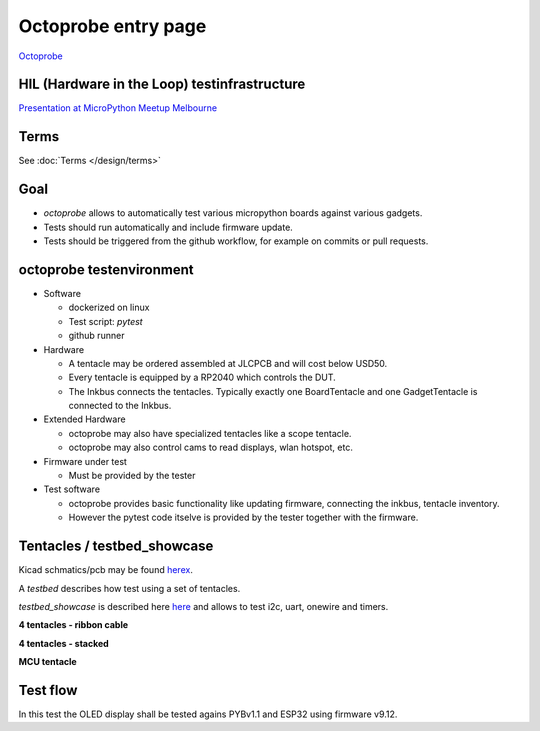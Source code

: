 Octoprobe entry page
====================



`Octoprobe`_

.. _Octoprobe: https://raw.githubusercontent.com/hmaerki/experiment_microoctopus/main/branding/octoprobe/octoprobe_logo_v3_inkscape.png

HIL (Hardware in the Loop) testinfrastructure
---------------------------------------------

`Presentation at MicroPython Meetup Melbourne <README_images/2024-07-27_melbourne_micropython_meetup.pdf>`_


Terms
-----

See :doc:`Terms </design/terms>`

Goal
----

* `octoprobe` allows to automatically test various micropython boards against various gadgets.
* Tests should run automatically and include firmware update.
* Tests should be triggered from the github workflow, for example on commits or pull requests.

octoprobe testenvironment
-------------------------

* Software
  
  * dockerized on linux
  * Test script: `pytest`
  * github runner

* Hardware
  
  * A tentacle may be ordered assembled at JLCPCB and will cost below USD50.
  * Every tentacle is equipped by a RP2040 which controls the DUT.
  * The Inkbus connects the tentacles. Typically exactly one BoardTentacle and one GadgetTentacle is connected to the Inkbus.
* Extended Hardware
  
  * octoprobe may also have specialized tentacles like a scope tentacle.
  * octoprobe may also control cams to read displays, wlan hotspot, etc.
  
* Firmware under test

  * Must be provided by the tester

* Test software

  * octoprobe provides basic functionality like updating firmware, connecting the inkbus, tentacle inventory.
  * However the pytest code itselve is provided by the tester together with the firmware.


Tentacles / testbed_showcase
----------------------------

Kicad schmatics/pcb may be found `herex`_.

.. _herex: https://github.com/octoprobe/tentacle

A *testbed* describes how test using a set of tentacles.

*testbed_showcase* is described here `here`_ and allows to test i2c, uart, onewire and timers.

.. _here: https://github.com/octoprobe/testbed_showcase/blob/main/doc/README.md

**4 tentacles - ribbon cable**

.. image:: README_images/testbed_showcase_4-ribbon.jpg


**4 tentacles - stacked**

.. image:: README_images/testbed_showcase_4-stacked.jpg

**MCU tentacle**

.. image:: README_images/testbed_showcase_mcu_pico.jpg

Test flow
---------

In this test the OLED display shall be tested agains PYBv1.1 and ESP32 using firmware v9.12.

.. mermaid::

   sequenceDiagram
      participant github
      participant U as octoprobe
      participant TP as Tentacle PYBv1.1
      participant TE as Tentacle ESP32
      participant TO as Tentacle OLED
      participant I as Inkbus
      github->>U: send firmware v9.12 and testcode

      Note over U,TO: Test PYBv1.1 vs OLED

      U->>+TP: update firmware
      TP->>+I: connect to inkbus
      TO->>+I: connect to inkbus
      U->>+TP: run pytest
      TP-->>-U: collect results
      I-->>-TP: disconnect inkbus
      I-->>-TO: disconnect inkbus

      Note over U,TO: Test ESP32 vs OLED

      U->>+TE: update firmware
      TE->>+I: connect to inkbus
      TO->>+I: connect to inkbus
      U->>+TE: run pytest
      TE-->>-U: collect results
      I-->>-TE: disconnect inkbus
      I-->>-TO: disconnect inkbus

      U-->>github: testresults

